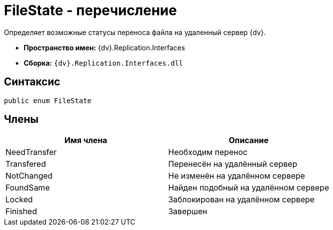 = FileState - перечисление

Определяет возможные статусы переноса файла на удаленный сервер {dv}.

* [.keyword]*Пространство имен:* {dv}.Replication.Interfaces
* [.keyword]*Сборка:* `{dv}.Replication.Interfaces.dll`

== Синтаксис

[source,pre,codeblock,language-csharp]
----
public enum FileState
----

== Члены

[cols=",",options="header"]
|===
|Имя члена |Описание
|NeedTransfer |Необходим перенос
|Transfered |Перенесён на удалённый сервер
|NotChanged |Не изменён на удалённом сервере
|FoundSame |Найден подобный на удалённом сервере
|Locked |Заблокирован на удалённом сервере
|Finished |Завершен
|===
